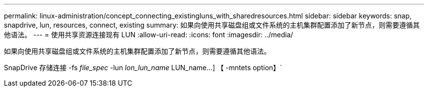 ---
permalink: linux-administration/concept_connecting_existingluns_with_sharedresources.html 
sidebar: sidebar 
keywords: snap, snapdrive, lun, resources, connect, existing 
summary: 如果向使用共享磁盘组或文件系统的主机集群配置添加了新节点，则需要遵循其他语法。 
---
= 使用共享资源连接现有 LUN
:allow-uri-read: 
:icons: font
:imagesdir: ../media/


[role="lead"]
如果向使用共享磁盘组或文件系统的主机集群配置添加了新节点，则需要遵循其他语法。

SnapDrive 存储连接 -fs _file_spec_ -lun _lon_lun_name_ LUN_name...] 【 -mntets option】`
